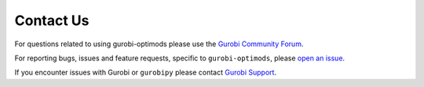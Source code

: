 Contact Us
==========

For questions related to using gurobi-optimods please use the `Gurobi Community
Forum
<https://support.gurobi.com/hc/en-us/community/topics/10373864542609-GitHub-Projects>`_.

For reporting bugs, issues and feature requests, specific to
``gurobi-optimods``, please `open an issue
<https://github.com/Gurobi/gurobi-optimods/issues>`_.

If you encounter issues with Gurobi or ``gurobipy`` please contact `Gurobi
Support <https://support.gurobi.com/hc/en-us>`_.
